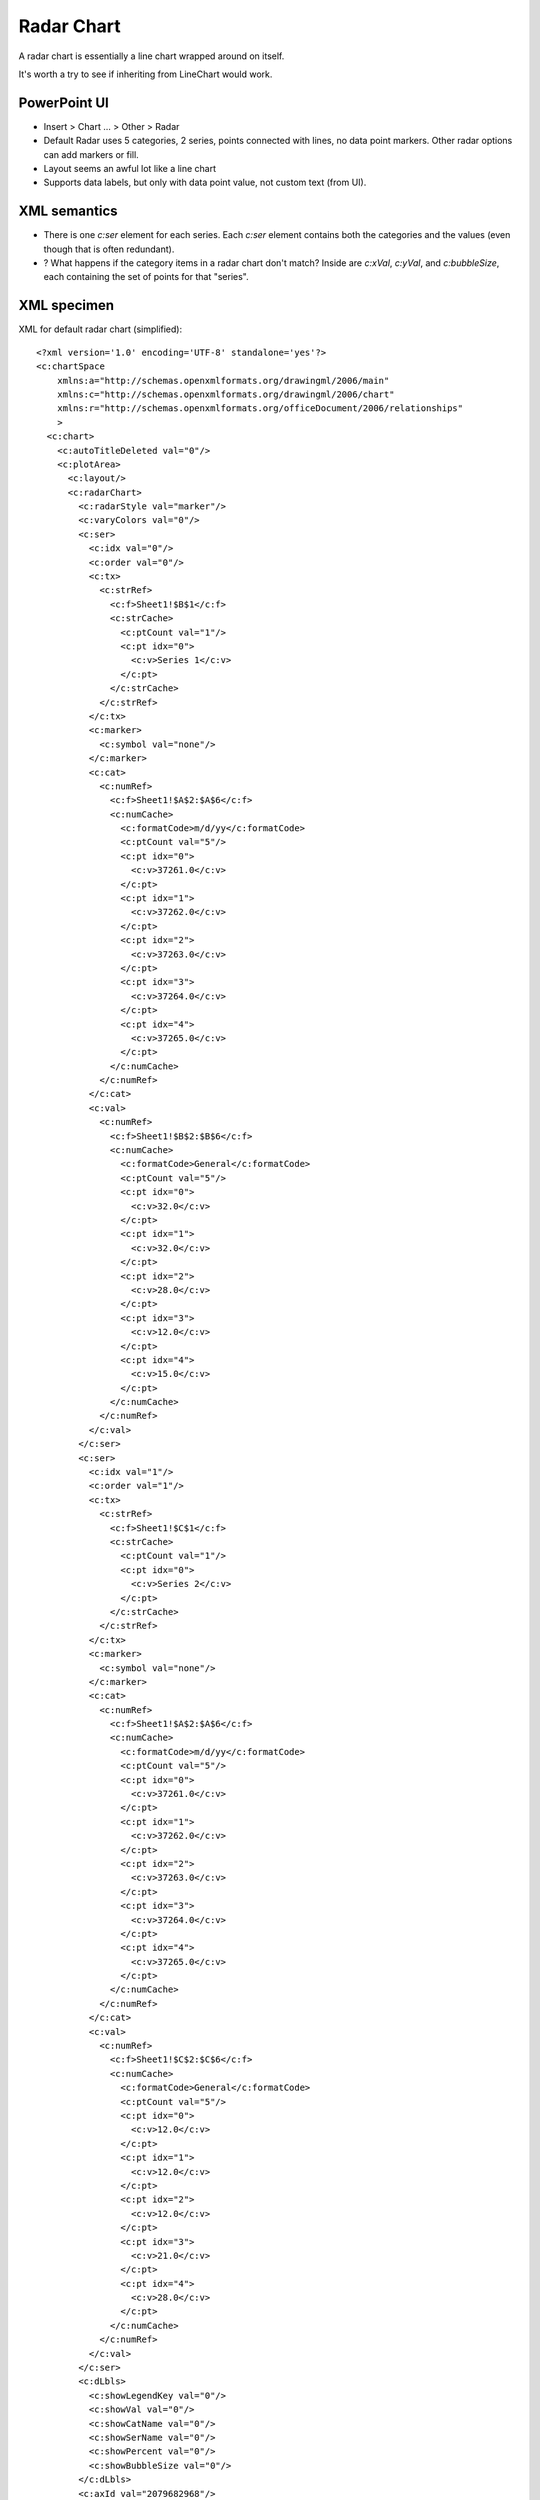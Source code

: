 .. _RadarChart:


Radar Chart
===========

A radar chart is essentially a line chart wrapped around on itself.

It's worth a try to see if inheriting from LineChart would work.


PowerPoint UI
-------------

* Insert > Chart ... > Other > Radar

* Default Radar uses 5 categories, 2 series, points connected with lines, no
  data point markers. Other radar options can add markers or fill.

* Layout seems an awful lot like a line chart

* Supports data labels, but only with data point value, not custom text (from
  UI).


XML semantics
-------------

* There is one `c:ser` element for each series. Each `c:ser` element contains
  both the categories and the values (even though that is often redundant).

* ? What happens if the category items in a radar chart don't match?
  Inside are `c:xVal`, `c:yVal`, and
  `c:bubbleSize`, each containing the set of points for that "series".


XML specimen
------------

.. highlight:: xml

XML for default radar chart (simplified)::

  <?xml version='1.0' encoding='UTF-8' standalone='yes'?>
  <c:chartSpace
      xmlns:a="http://schemas.openxmlformats.org/drawingml/2006/main"
      xmlns:c="http://schemas.openxmlformats.org/drawingml/2006/chart"
      xmlns:r="http://schemas.openxmlformats.org/officeDocument/2006/relationships"
      >
    <c:chart>
      <c:autoTitleDeleted val="0"/>
      <c:plotArea>
        <c:layout/>
        <c:radarChart>
          <c:radarStyle val="marker"/>
          <c:varyColors val="0"/>
          <c:ser>
            <c:idx val="0"/>
            <c:order val="0"/>
            <c:tx>
              <c:strRef>
                <c:f>Sheet1!$B$1</c:f>
                <c:strCache>
                  <c:ptCount val="1"/>
                  <c:pt idx="0">
                    <c:v>Series 1</c:v>
                  </c:pt>
                </c:strCache>
              </c:strRef>
            </c:tx>
            <c:marker>
              <c:symbol val="none"/>
            </c:marker>
            <c:cat>
              <c:numRef>
                <c:f>Sheet1!$A$2:$A$6</c:f>
                <c:numCache>
                  <c:formatCode>m/d/yy</c:formatCode>
                  <c:ptCount val="5"/>
                  <c:pt idx="0">
                    <c:v>37261.0</c:v>
                  </c:pt>
                  <c:pt idx="1">
                    <c:v>37262.0</c:v>
                  </c:pt>
                  <c:pt idx="2">
                    <c:v>37263.0</c:v>
                  </c:pt>
                  <c:pt idx="3">
                    <c:v>37264.0</c:v>
                  </c:pt>
                  <c:pt idx="4">
                    <c:v>37265.0</c:v>
                  </c:pt>
                </c:numCache>
              </c:numRef>
            </c:cat>
            <c:val>
              <c:numRef>
                <c:f>Sheet1!$B$2:$B$6</c:f>
                <c:numCache>
                  <c:formatCode>General</c:formatCode>
                  <c:ptCount val="5"/>
                  <c:pt idx="0">
                    <c:v>32.0</c:v>
                  </c:pt>
                  <c:pt idx="1">
                    <c:v>32.0</c:v>
                  </c:pt>
                  <c:pt idx="2">
                    <c:v>28.0</c:v>
                  </c:pt>
                  <c:pt idx="3">
                    <c:v>12.0</c:v>
                  </c:pt>
                  <c:pt idx="4">
                    <c:v>15.0</c:v>
                  </c:pt>
                </c:numCache>
              </c:numRef>
            </c:val>
          </c:ser>
          <c:ser>
            <c:idx val="1"/>
            <c:order val="1"/>
            <c:tx>
              <c:strRef>
                <c:f>Sheet1!$C$1</c:f>
                <c:strCache>
                  <c:ptCount val="1"/>
                  <c:pt idx="0">
                    <c:v>Series 2</c:v>
                  </c:pt>
                </c:strCache>
              </c:strRef>
            </c:tx>
            <c:marker>
              <c:symbol val="none"/>
            </c:marker>
            <c:cat>
              <c:numRef>
                <c:f>Sheet1!$A$2:$A$6</c:f>
                <c:numCache>
                  <c:formatCode>m/d/yy</c:formatCode>
                  <c:ptCount val="5"/>
                  <c:pt idx="0">
                    <c:v>37261.0</c:v>
                  </c:pt>
                  <c:pt idx="1">
                    <c:v>37262.0</c:v>
                  </c:pt>
                  <c:pt idx="2">
                    <c:v>37263.0</c:v>
                  </c:pt>
                  <c:pt idx="3">
                    <c:v>37264.0</c:v>
                  </c:pt>
                  <c:pt idx="4">
                    <c:v>37265.0</c:v>
                  </c:pt>
                </c:numCache>
              </c:numRef>
            </c:cat>
            <c:val>
              <c:numRef>
                <c:f>Sheet1!$C$2:$C$6</c:f>
                <c:numCache>
                  <c:formatCode>General</c:formatCode>
                  <c:ptCount val="5"/>
                  <c:pt idx="0">
                    <c:v>12.0</c:v>
                  </c:pt>
                  <c:pt idx="1">
                    <c:v>12.0</c:v>
                  </c:pt>
                  <c:pt idx="2">
                    <c:v>12.0</c:v>
                  </c:pt>
                  <c:pt idx="3">
                    <c:v>21.0</c:v>
                  </c:pt>
                  <c:pt idx="4">
                    <c:v>28.0</c:v>
                  </c:pt>
                </c:numCache>
              </c:numRef>
            </c:val>
          </c:ser>
          <c:dLbls>
            <c:showLegendKey val="0"/>
            <c:showVal val="0"/>
            <c:showCatName val="0"/>
            <c:showSerName val="0"/>
            <c:showPercent val="0"/>
            <c:showBubbleSize val="0"/>
          </c:dLbls>
          <c:axId val="2079682968"/>
          <c:axId val="2079686056"/>
        </c:radarChart>
        <c:catAx>
          <c:axId val="2079682968"/>
          <c:scaling>
            <c:orientation val="minMax"/>
          </c:scaling>
          <c:delete val="0"/>
          <c:axPos val="b"/>
          <c:majorGridlines/>
          <c:numFmt formatCode="m/d/yy" sourceLinked="1"/>
          <c:majorTickMark val="out"/>
          <c:minorTickMark val="none"/>
          <c:tickLblPos val="nextTo"/>
          <c:crossAx val="2079686056"/>
          <c:crosses val="autoZero"/>
          <c:auto val="1"/>
          <c:lblAlgn val="ctr"/>
          <c:lblOffset val="100"/>
          <c:noMultiLvlLbl val="0"/>
        </c:catAx>
        <c:valAx>
          <c:axId val="2079686056"/>
          <c:scaling>
            <c:orientation val="minMax"/>
          </c:scaling>
          <c:delete val="0"/>
          <c:axPos val="l"/>
          <c:majorGridlines/>
          <c:numFmt formatCode="General" sourceLinked="1"/>
          <c:majorTickMark val="cross"/>
          <c:minorTickMark val="none"/>
          <c:tickLblPos val="nextTo"/>
          <c:crossAx val="2079682968"/>
          <c:crosses val="autoZero"/>
          <c:crossBetween val="between"/>
        </c:valAx>
      </c:plotArea>
      <c:legend>
        <c:legendPos val="r"/>
        <c:layout/>
        <c:overlay val="0"/>
      </c:legend>
      <c:plotVisOnly val="1"/>
      <c:dispBlanksAs val="gap"/>
      <c:showDLblsOverMax val="0"/>
    </c:chart>
    <c:txPr>
      <a:bodyPr/>
      <a:lstStyle/>
      <a:p>
        <a:pPr>
          <a:defRPr sz="1800"/>
        </a:pPr>
        <a:endParaRPr lang="en-US"/>
      </a:p>
    </c:txPr>
    <c:externalData r:id="rId1">
      <c:autoUpdate val="0"/>
    </c:externalData>
  </c:chartSpace>


MS API Protocol
---------------

.. highlight:: vb.net

Make a radar chart::

  Public Sub MakeGraph()

      Dim title       As String = "Title"
      Dim x_label     As String = "X Axis Label"
      Dim y_label     As String = "Y Axis Label"
      Dim new_chart   As Chart

      ' Make the chart.
      Set new_chart = Charts.Add()
      ActiveChart.ChartType = xlRadar
      ActiveChart.SetSourceData _
          Source:=sheet.Range("A1:A" & UBound(values)), _
          PlotBy:=xlColumns

      ' Set the chart's title abd axis labels.
      With ActiveChart
          .HasTitle = True
          .ChartTitle.Characters.Text = title

          .Axes(xlCategory, xlPrimary).HasTitle = True
          .Axes(xlCategory, xlPrimary).AxisTitle.Characters.Text = x_label

          .Axes(xlValue, xlPrimary).HasTitle = True
          .Axes(xlValue, xlPrimary).AxisTitle.Characters.Text = y_label
      End With
  End Sub


Related Schema Definitions
--------------------------

.. highlight:: xml

Radar chart elements::

  <xsd:complexType name="CT_RadarChart">
    <xsd:sequence>
      <xsd:element name="radarStyle" type="CT_RadarStyle"/>
      <xsd:element name="varyColors" type="CT_Boolean"       minOccurs="0"/>
      <xsd:element name="ser"        type="CT_RadarSer"      minOccurs="0" maxOccurs="unbounded"/>
      <xsd:element name="dLbls"      type="CT_DLbls"         minOccurs="0"/>
      <xsd:element name="axId"       type="CT_UnsignedInt"   minOccurs="2" maxOccurs="2"/>
      <xsd:element name="extLst"     type="CT_ExtensionList" minOccurs="0"/>
    </xsd:sequence>
  </xsd:complexType>

  <xsd:complexType name="CT_RadarStyle">
    <xsd:attribute name="val" type="ST_RadarStyle" default="standard"/>
  </xsd:complexType>

  <xsd:complexType name="CT_RadarSer">  <!-- denormalized -->
    <xsd:sequence>
      <xsd:element name="idx"    type="CT_UnsignedInt"/>
      <xsd:element name="order"  type="CT_UnsignedInt"/>
      <xsd:element name="tx"     type="CT_SerTx"             minOccurs="0"/>
      <xsd:element name="spPr"   type="a:CT_ShapeProperties" minOccurs="0"/>
      <xsd:element name="marker" type="CT_Marker"            minOccurs="0"/>
      <xsd:element name="dPt"    type="CT_DPt"               minOccurs="0" maxOccurs="unbounded"/>
      <xsd:element name="dLbls"  type="CT_DLbls"             minOccurs="0"/>
      <xsd:element name="cat"    type="CT_AxDataSource"      minOccurs="0"/>
      <xsd:element name="val"    type="CT_NumDataSource"     minOccurs="0"/>
      <xsd:element name="extLst" type="CT_ExtensionList"     minOccurs="0"/>
    </xsd:sequence>
  </xsd:complexType>

  <xsd:complexType name="CT_SerTx">
    <xsd:sequence>
      <xsd:choice minOccurs="1" maxOccurs="1">
        <xsd:element name="strRef" type="CT_StrRef"/>
        <xsd:element name="v"      type="s:ST_Xstring"/>
      </xsd:choice>
    </xsd:sequence>
  </xsd:complexType>

  <xsd:complexType name="CT_Marker">
    <xsd:sequence>
      <xsd:element name="symbol" type="CT_MarkerStyle"       minOccurs="0"/>
      <xsd:element name="size"   type="CT_MarkerSize"        minOccurs="0"/>
      <xsd:element name="spPr"   type="a:CT_ShapeProperties" minOccurs="0"/>
      <xsd:element name="extLst" type="CT_ExtensionList"     minOccurs="0"/>
    </xsd:sequence>
  </xsd:complexType>

  <xsd:complexType name="CT_DPt">
    <xsd:sequence>
      <xsd:element name="idx"              type="CT_UnsignedInt"/>
      <xsd:element name="invertIfNegative" type="CT_Boolean"           minOccurs="0"/>
      <xsd:element name="marker"           type="CT_Marker"            minOccurs="0"/>
      <xsd:element name="bubble3D"         type="CT_Boolean"           minOccurs="0"/>
      <xsd:element name="explosion"        type="CT_UnsignedInt"       minOccurs="0"/>
      <xsd:element name="spPr"             type="a:CT_ShapeProperties" minOccurs="0"/>
      <xsd:element name="pictureOptions"   type="CT_PictureOptions"    minOccurs="0"/>
      <xsd:element name="extLst"           type="CT_ExtensionList"     minOccurs="0"/>
    </xsd:sequence>
  </xsd:complexType>

  <xsd:simpleType name="ST_RadarStyle">
    <xsd:restriction base="xsd:string">
      <xsd:enumeration value="standard"/>
      <xsd:enumeration value="marker"/>
      <xsd:enumeration value="filled"/>
    </xsd:restriction>
  </xsd:simpleType>
